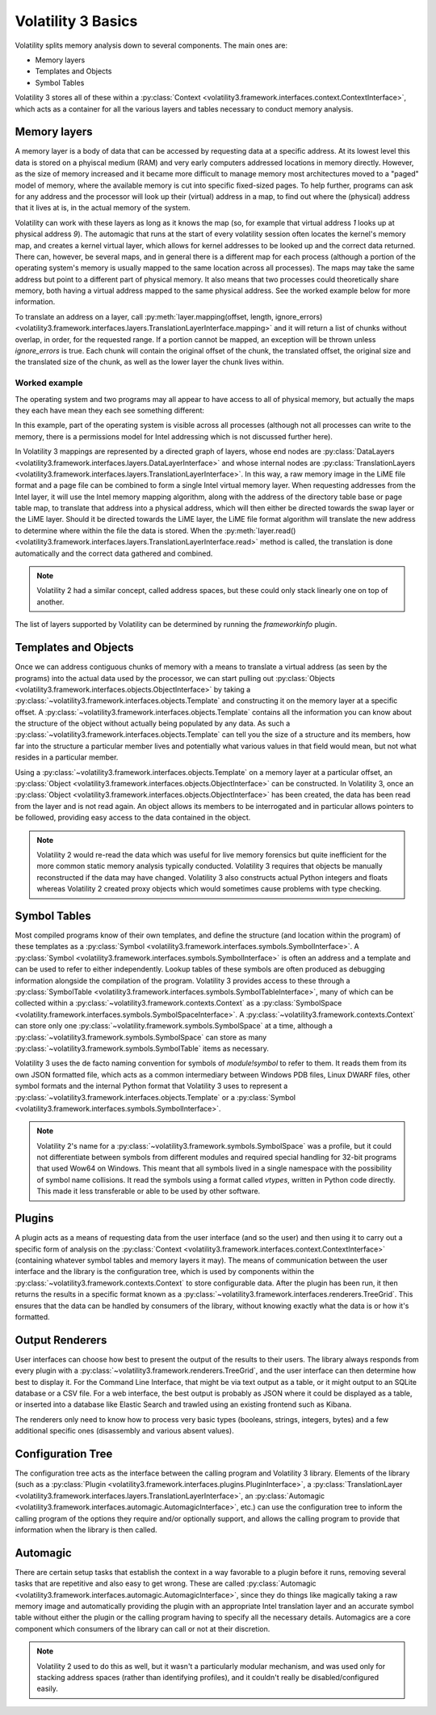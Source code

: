 Volatility 3 Basics
===================

Volatility splits memory analysis down to several components.  The main ones are:

* Memory layers
* Templates and Objects
* Symbol Tables

Volatility 3 stores all of these within a :py:class:`Context <volatility3.framework.interfaces.context.ContextInterface>`,
which acts as a container for all the various layers and tables necessary to conduct memory analysis.

Memory layers
-------------

A memory layer is a body of data that can be accessed by requesting data at a specific address.  At its lowest level
this data is stored on a phyiscal medium (RAM) and very early computers addressed locations in memory directly.  However,
as the size of memory increased and it became more difficult to manage memory most architectures moved to a "paged" model 
of memory, where the available memory is cut into specific fixed-sized pages.  To help further, programs can ask for any address 
and the processor will look up their (virtual) address in a map, to find out where the (physical) address that it lives at is,
in the actual memory of the system.

Volatility can work with these layers as long as it knows the map (so, for example that virtual address `1` looks up at physical
address `9`).  The automagic that runs at the start of every volatility session often locates the kernel's memory map, and creates
a kernel virtual layer, which allows for kernel addresses to be looked up and the correct data returned.  There can, however, be
several maps, and in general there is a different map for each process (although a portion of the operating system's memory is
usually mapped to the same location across all processes).  The maps may take the same address but point to a different part of 
physical memory.  It also means that two processes could theoretically share memory, both having a virtual address mapped to the 
same physical address.  See the worked example below for more information.

To translate an address on a layer, call :py:meth:`layer.mapping(offset, length, ignore_errors) <volatility3.framework.interfaces.layers.TranslationLayerInterface.mapping>` and it will return a list of chunks without overlap, in order,
for the requested range.  If a portion cannot be mapped, an exception will be thrown unless `ignore_errors` is true.  Each 
chunk will contain the original offset of the chunk, the translated offset, the original size and the translated size of 
the chunk, as well as the lower layer the chunk lives within.

Worked example
^^^^^^^^^^^^^^
    
The operating system and two programs may all appear to have access to  all of physical memory, but actually the maps they each have
mean they each see something different:

.. code-block::
    :caption: Memory mapping example

    Operating system map                        Physical Memory
    1 -> 9                                      1  - Free
    2 -> 3                                      2  - OS.4, Process 1.4, Process 2.4
    3 -> 7                                      3  - OS.2
    4 -> 2                                      4  - Free
                                                5  - Free
    Process 1 map                               6  - Process 1.2, Process 2.3
    1 -> 12                                     7  - OS.3
    2 -> 6                                      8  - Process1.3
    3 -> 8                                      9  - OS.1
    4 -> 2                                      10 - Process2.1
                                                11 - Free
    Process 2 map                               12 - Process1.1
    1 -> 10                                     13 - Free
    2 -> 15                                     14 - Free
    3 -> 6                                      15 - Process2.2
    4 -> 2                                      16 - Free

In this example, part of the operating system is visible across all processes (although not all processes can write to the memory, there
is a permissions model for Intel addressing which is not discussed further here).

In Volatility 3 mappings are represented by a directed graph of layers, whose end nodes are
:py:class:`DataLayers <volatility3.framework.interfaces.layers.DataLayerInterface>` and whose internal nodes are :py:class:`TranslationLayers <volatility3.framework.interfaces.layers.TranslationLayerInterface>`.
In this way, a raw memory image in the LiME file format and a page file can be combined to form a single Intel virtual 
memory layer.  When requesting addresses from the Intel layer, it will use the Intel memory mapping algorithm, along 
with the address of the directory table base or page table map, to translate that
address into a physical address, which will then either be directed towards the swap layer or the LiME layer.  Should it
be directed towards the LiME layer, the LiME file format algorithm will translate the new address to determine where 
within the file the data is stored.  When the :py:meth:`layer.read() <volatility3.framework.interfaces.layers.TranslationLayerInterface.read>` 
method is called, the translation is done automatically and the correct data gathered and combined.

.. note:: Volatility 2 had a similar concept, called address spaces, but these could only stack linearly one on top of another.

The list of layers supported by Volatility can be determined by running the `frameworkinfo` plugin.

Templates and Objects
---------------------

Once we can address contiguous chunks of memory with a means to translate a virtual address (as seen by the programs)
into the actual data used by the processor, we can start pulling out
:py:class:`Objects <volatility3.framework.interfaces.objects.ObjectInterface>` by taking a
:py:class:`~volatility3.framework.interfaces.objects.Template` and constructing
it on the memory layer at a specific offset.  A :py:class:`~volatility3.framework.interfaces.objects.Template` contains
all the information you can know about the structure of the object without actually being populated by any data.
As such a :py:class:`~volatility3.framework.interfaces.objects.Template` can tell you the size of a structure and its
members, how far into the structure a particular member lives and potentially what various values in that field would
mean, but not what resides in a particular member.

Using a :py:class:`~volatility3.framework.interfaces.objects.Template` on a memory layer at a particular offset, an
:py:class:`Object <volatility3.framework.interfaces.objects.ObjectInterface>` can be constructed.  In Volatility 3, once an
:py:class:`Object <volatility3.framework.interfaces.objects.ObjectInterface>` has been created, the data has been read from the
layer and is not read again.  An object allows its members to be interrogated and in particular allows pointers to be
followed, providing easy access to the data contained in the object.

.. note::  Volatility 2 would re-read the data which was useful for live memory forensics but quite inefficient for the
    more common static memory analysis typically conducted.  Volatility 3 requires that objects be manually reconstructed
    if the data may have changed.  Volatility 3 also constructs actual Python integers and floats whereas Volatility 2
    created proxy objects which would sometimes cause problems with type checking.

Symbol Tables
-------------

Most compiled programs know of their own templates, and define the structure (and location within the program) of these
templates as a :py:class:`Symbol <volatility3.framework.interfaces.symbols.SymbolInterface>`.  A
:py:class:`Symbol <volatility3.framework.interfaces.symbols.SymbolInterface>` is often an address and a template and can
be used to refer to either independently.  Lookup tables of these symbols are often produced as debugging information
alongside the compilation of the program.  Volatility 3 provides access to these through a
:py:class:`SymbolTable <volatility3.framework.interfaces.symbols.SymbolTableInterface>`, many of which can be collected
within a :py:class:`~volatility3.framework.contexts.Context` as a :py:class:`SymbolSpace <volatility.framework.interfaces.symbols.SymbolSpaceInterface>`.
A :py:class:`~volatility3.framework.contexts.Context` can store only one :py:class:`~volatility.framework.symbols.SymbolSpace`
at a time, although a :py:class:`~volatility3.framework.symbols.SymbolSpace` can store as
many :py:class:`~volatility3.framework.symbols.SymbolTable` items as necessary.

Volatility 3 uses the de facto naming convention for symbols of `module!symbol` to refer to them.  It reads them from its
own JSON formatted file, which acts as a common intermediary between Windows PDB files, Linux DWARF files, other symbol
formats and the internal Python format that Volatility 3 uses to represent
a :py:class:`~volatility3.framework.interfaces.objects.Template` or
a :py:class:`Symbol <volatility3.framework.interfaces.symbols.SymbolInterface>`.

.. note:: Volatility 2's name for a :py:class:`~volatility3.framework.symbols.SymbolSpace` was a profile, but it could
    not differentiate between symbols from different modules and required special handling for 32-bit programs that
    used Wow64 on Windows.  This meant that all symbols lived in a single namespace with the possibility of symbol name
    collisions.  It read the symbols using a format called *vtypes*, written in Python code directly.
    This made it less transferable or able to be used by other software.

Plugins
-------

A plugin acts as a means of requesting data from the user interface (and so the user) and then using it to carry out a
specific form of analysis on the :py:class:`Context <volatility3.framework.interfaces.context.ContextInterface>`
(containing whatever symbol tables and memory layers it may).  The means of communication between the user interface and
the library is the configuration tree, which is used by components within the :py:class:`~volatility3.framework.contexts.Context`
to store configurable data.  After the plugin has been run, it then returns the results in a specific format known as a
:py:class:`~volatility3.framework.interfaces.renderers.TreeGrid`.  This ensures that the data can be handled by consumers of
the library, without knowing exactly what the data is or how it's formatted.

Output Renderers
----------------

User interfaces can choose how best to present the output of the results to their users.  The library always responds from
every plugin with a :py:class:`~volatility3.framework.renderers.TreeGrid`, and the user interface can then determine how
best to display it.  For the Command Line Interface, that might be via text output as a table, or it might output to an
SQLite database or a CSV file.  For a web interface, the best output is probably as JSON where it could be displayed as
a table, or inserted into a database like Elastic Search and trawled using an existing frontend such as Kibana.

The renderers only need to know how to process very basic types (booleans, strings, integers, bytes) and a few additional specific
ones (disassembly and various absent values).

Configuration Tree
------------------

The configuration tree acts as the interface between the calling program and Volatility 3 library.  Elements of the
library (such as a :py:class:`Plugin <volatility3.framework.interfaces.plugins.PluginInterface>`,
a :py:class:`TranslationLayer <volatility3.framework.interfaces.layers.TranslationLayerInterface>`,
an :py:class:`Automagic <volatility3.framework.interfaces.automagic.AutomagicInterface>`, etc.) can use the configuration
tree to inform the calling program of the options they require and/or optionally support, and allows the calling program
to provide that information when the library is then called.

Automagic
---------

There are certain setup tasks that establish the context in a way favorable to a plugin before it runs, removing
several tasks that are repetitive and also easy to get wrong.  These are called
:py:class:`Automagic <volatility3.framework.interfaces.automagic.AutomagicInterface>`, since they do things like magically
taking a raw memory image and automatically providing the plugin with an appropriate Intel translation layer and an
accurate symbol table without either the plugin or the calling program having to specify all the necessary details.  Automagics are a core component which consumers of the library can call or not at their discretion.

.. note:: Volatility 2 used to do this as well, but it wasn't a particularly modular mechanism, and was used only for
    stacking address spaces (rather than identifying profiles), and it couldn't really be disabled/configured easily.
